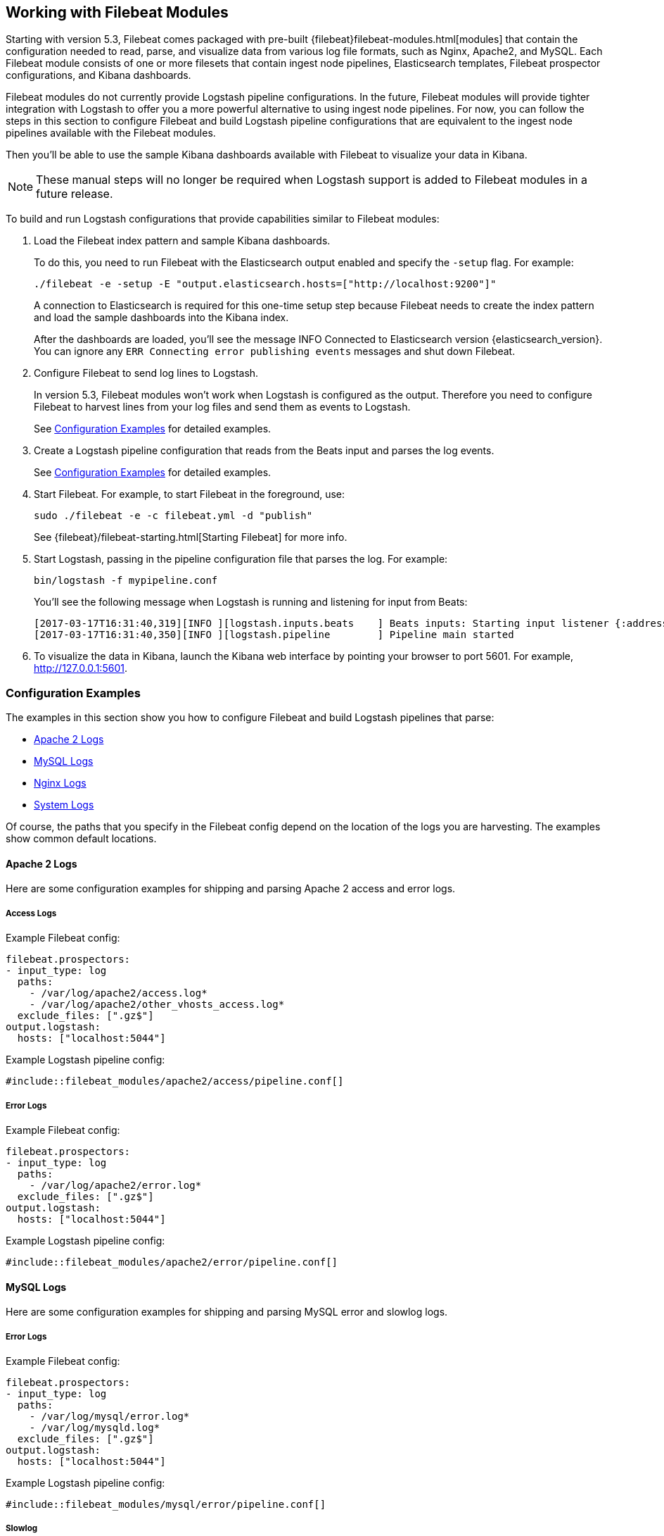 [[filebeat-modules]]

== Working with Filebeat Modules

Starting with version 5.3, Filebeat comes packaged with pre-built 
{filebeat}filebeat-modules.html[modules] that contain the configuration needed
to read, parse, and visualize data from various log file formats, such as Nginx,
Apache2, and MySQL. Each Filebeat module consists of one or more filesets that
contain ingest node pipelines, Elasticsearch templates, Filebeat prospector
configurations, and Kibana dashboards.

Filebeat modules do not currently provide Logstash pipeline configurations.
In the future, Filebeat modules will provide tighter integration with Logstash
to offer you a more powerful alternative to using ingest node pipelines.
For now, you can follow the steps in this section to configure Filebeat and
build Logstash pipeline configurations that are equivalent to the ingest
node pipelines available with the Filebeat modules.

Then you'll be able to use the sample Kibana dashboards available with Filebeat
to visualize your data in Kibana.

NOTE: These manual steps will no longer be required when Logstash support
is added to Filebeat modules in a future release.

To build and run Logstash configurations that provide capabilities similar to
Filebeat modules:

. Load the Filebeat index pattern and sample Kibana dashboards.
+
To do this, you need to run Filebeat with the Elasticsearch output enabled and
specify the `-setup` flag. For example:
+
[source,shell]
----------------------------------------------------------------------
./filebeat -e -setup -E "output.elasticsearch.hosts=["http://localhost:9200"]"
----------------------------------------------------------------------
+
A connection to Elasticsearch is required for this one-time setup step because
Filebeat needs to create the index pattern and load the sample dashboards into the
Kibana index. 
+
After the dashboards are loaded, you'll see the message
+INFO Connected to Elasticsearch version {elasticsearch_version}+. You can ignore
any `ERR Connecting error publishing events` messages and shut down Filebeat. 

. Configure Filebeat to send log lines to Logstash.
+
In version 5.3, Filebeat modules won't work when Logstash is configured as
the output. Therefore you need to configure Filebeat to harvest lines from
your log files and send them as events to Logstash. 
+
See <<logstash-config-for-filebeat-modules>> for detailed examples.

. Create a Logstash pipeline configuration that reads from the Beats input and
parses the log events.
+
See <<logstash-config-for-filebeat-modules>> for detailed examples.

. Start Filebeat. For example, to start Filebeat in the foreground, use:
+
[source,shell]
----------------------------------------------------------------------
sudo ./filebeat -e -c filebeat.yml -d "publish"
----------------------------------------------------------------------
+
See {filebeat}/filebeat-starting.html[Starting Filebeat] for more info.

. Start Logstash, passing in the pipeline configuration file that parses the
log. For example:
+
[source,shell]
----------------------------------------------------------------------
bin/logstash -f mypipeline.conf
----------------------------------------------------------------------
+
You'll see the following message when Logstash is running and listening for
input from Beats: 
+
[source,shell]
----------------------------------------------------------------------
[2017-03-17T16:31:40,319][INFO ][logstash.inputs.beats    ] Beats inputs: Starting input listener {:address=>"127.0.0.1:5044"}
[2017-03-17T16:31:40,350][INFO ][logstash.pipeline        ] Pipeline main started
----------------------------------------------------------------------

. To visualize the data in Kibana, launch the Kibana web interface by pointing
your browser to port 5601. For example,
http://127.0.0.1:5601[http://127.0.0.1:5601]. 

[[logstash-config-for-filebeat-modules]]
=== Configuration Examples

The examples in this section show you how to configure Filebeat and build
Logstash pipelines that parse:

* <<parsing-apache2>>
* <<parsing-mysql>>
* <<parsing-nginx>>
* <<parsing-system>>

//REVIEWERS: Do we want to add an example that shows how to conditionally select the grok pattern? If not, what guidance should we provide to help users understand how to build a config that works with more than one type of log file?

Of course, the paths that you specify in the Filebeat config depend on the location
of the logs you are harvesting. The examples show common default locations.

[[parsing-apache2]]
==== Apache 2 Logs

Here are some configuration examples for shipping and parsing Apache 2 access and
error logs.

===== Access Logs

// Reviewers: I could provide separate Filebeat config examples for each OS, but I think that might be overkill. WDYT? There's already a bit of repetition here, but worth it IMO to enable copy/paste.

Example Filebeat config:

[source,yml]
----------------------------------------------------------------------
filebeat.prospectors:
- input_type: log
  paths:
    - /var/log/apache2/access.log* 
    - /var/log/apache2/other_vhosts_access.log*
  exclude_files: [".gz$"]
output.logstash:
  hosts: ["localhost:5044"]
----------------------------------------------------------------------


//REVIEWERS: When testing these configs, I've used a path to a local test file, so please confirm that the log files located at these paths can be parsed given the specified LS config.

Example Logstash pipeline config:

[source,json]
----------------------------------------------------------------------------
#include::filebeat_modules/apache2/access/pipeline.conf[]
----------------------------------------------------------------------------

===== Error Logs

Example Filebeat config:

[source,yml]
----------------------------------------------------------------------
filebeat.prospectors:
- input_type: log
  paths:
    - /var/log/apache2/error.log*
  exclude_files: [".gz$"]
output.logstash:
  hosts: ["localhost:5044"]
----------------------------------------------------------------------


Example Logstash pipeline config:

[source,json]
----------------------------------------------------------------------------
#include::filebeat_modules/apache2/error/pipeline.conf[]
----------------------------------------------------------------------------

[[parsing-mysql]]
==== MySQL Logs

Here are some configuration examples for shipping and parsing MySQL error and
slowlog logs.

===== Error Logs

Example Filebeat config:

[source,yml]
----------------------------------------------------------------------
filebeat.prospectors:
- input_type: log
  paths:
    - /var/log/mysql/error.log*
    - /var/log/mysqld.log*
  exclude_files: [".gz$"]
output.logstash:
  hosts: ["localhost:5044"]
----------------------------------------------------------------------


Example Logstash pipeline config:

[source,json]
----------------------------------------------------------------------------
#include::filebeat_modules/mysql/error/pipeline.conf[]
----------------------------------------------------------------------------

===== Slowlog

Example Filebeat config:

[source,yml]
----------------------------------------------------------------------
filebeat.prospectors:
- input_type: log
  paths:
    - /var/log/mysql/mysql-slow.log*
    - /var/lib/mysql/hostname-slow.log
  exclude_files: [".gz$"]
output.logstash:
  hosts: ["localhost:5044"]
----------------------------------------------------------------------


Example Logstash pipeline config:

[source,json]
----------------------------------------------------------------------------
#include::filebeat_modules/mysql/slowlog/pipeline.conf[]
----------------------------------------------------------------------------

[[parsing-nginx]]
==== Nginx Logs

Here are some configuration examples for shipping and parsing Nginx access and
error logs.

===== Access Logs

Example Filebeat config:

[source,yml]
----------------------------------------------------------------------
filebeat.prospectors:
- input_type: log
  paths:
    - /var/log/nginx/access.log*
  exclude_files: [".gz$"]
output.logstash:
  hosts: ["localhost:5044"]
----------------------------------------------------------------------


Example Logstash pipeline config:

[source,json]
----------------------------------------------------------------------------
#include::filebeat_modules/nginx/access/pipeline.conf[]
----------------------------------------------------------------------------


===== Error Logs

Example Filebeat config:

[source,yml]
----------------------------------------------------------------------
filebeat.prospectors:
- input_type: log
  paths:
    - /var/log/nginx/error.log*
  exclude_files: [".gz$"]
output.logstash:
  hosts: ["localhost:5044"]
----------------------------------------------------------------------


Example Logstash pipeline config:

[source,json]
----------------------------------------------------------------------------
#include::filebeat_modules/nginx/error/pipeline.conf[]
----------------------------------------------------------------------------

[[parsing-system]]
==== System Logs

Here are some configuration examples for shipping and parsing system
logs.

===== Authorization Logs

Example Filebeat config:

[source,yml]
----------------------------------------------------------------------
filebeat.prospectors:
- input_type: log
  paths:
    - /var/log/auth.log*
    - /var/log/secure*
  exclude_files: [".gz$"]
output.logstash:
  hosts: ["localhost:5044"]
----------------------------------------------------------------------


Example Logstash pipeline config:

[source,json]
----------------------------------------------------------------------------
#include::filebeat_modules/system/auth/pipeline.conf[]
----------------------------------------------------------------------------

===== Syslog

Example Filebeat config:

[source,yml]
----------------------------------------------------------------------
filebeat.prospectors:
- input_type: log
  paths:
    - /var/log/messages*
    - /var/log/syslog*
  exclude_files: [".gz$"]
output.logstash:
  hosts: ["localhost:5044"]
----------------------------------------------------------------------


Example Logstash pipeline config:

[source,json]
----------------------------------------------------------------------------
#include::filebeat_modules/system/syslog/pipeline.conf[]
----------------------------------------------------------------------------
